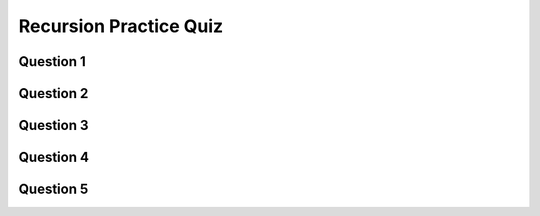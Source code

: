.. qnum::
   :prefix: recursion-quiz
   :start: 1

.. _recursion_practice_quiz:


Recursion Practice Quiz
---------------------------

Question 1
~~~~~~~~~~~

.. fillintheblank:: recursion_practice_1

    What would the following code print?::

        function mystery(x, y){
          if (x < 1){
            return y;
          }
          else {
            return mystery(x - 1 , y + 1);
          }
        }

        console.log(mystery(5,10)); 

    - :15: Great!
      :.*: Try again!


Question 2
~~~~~~~~~~~

.. fillintheblank:: recursion_practice_2

    What would the following code print?::

        function mystery(n){
          if (n === 0) {
            return 1;
          }
          else {
            return 2 * mystery(n-1);
          }
        }

        console.log(mystery(6)); 

    - :64: Great!
      :.*: Try again!


Question 3
~~~~~~~~~~~

.. fillintheblank:: recursion_practice_3

    What would the following code print?::

        function printInfo(n){
          if (n < 0){
            return n;
          }
          else if (n > LIMIT) {
            return n;
          }
          else {
            console.log(n);
            printInfo(n + 100);
          }
        }

        let LIMIT = 500;
        printInfo(1); 

    Note: Although each print statement would happen on it's own line, just separate the lines with a space in your answer. For example, if the lines printed were 42, 58 and 106, you would enter ``42 58 106``.

    - :1 101 201 301 401: Great!
      :.*: Try again!


Question 4
~~~~~~~~~~~

.. fillintheblank:: recursion_practice_4

    What would the following code print?::

        function mystery(n){
          if (n > 100) {
            return n;
          }
          else if (n < 50) {
            return mystery(n * 2);
          }
          else {
            return mystery(n * 3);
          }
        }

        console.log(mystery(5)); 

    - :240: Great!
      :.*: Try again!

.. reveal:: recursion_practice_4_hint
    :showtitle: Hint if You Are Stuck

    5 x 2 = 10
    10 x 2 = 20
    20 x 2 = 40
    40 x 2 = 80
    80 x 3 = 240


Question 5
~~~~~~~~~~~

.. fillintheblank:: recursion_practice_5

    What would the following code print?::

        function stringRecursion(str, c) {
          if (c === 0) {
            return str;
          }
          else if (str.slice(0,1) === "c") {
            return stringRecursion(str.slice(1) + "c", c - 1);
          }
          else if (str.slice(0,1) === "o") {
            return stringRecursion(str.slice(1) + "o", c - 2);
          }
          else {
            return stringRecursion(str.slice(1) + "n", c - 1);
          }
        }

        console.log(stringRecursion("cocoon", 9)); 

    - :cocoon: Great!
      :.*: Try again!

.. reveal:: recursion_practice_5_hint
    :showtitle: Hint if You Are Stuck

    ========  ===
    str       c
    ========  ===
    "cocoon"  9
    "ocoonc"  8
    "coonco"  6
    "ooncoc"  5
    "oncoco"  3
    "ncocoo"  1
    "cocoon"  0
    ========  ===
